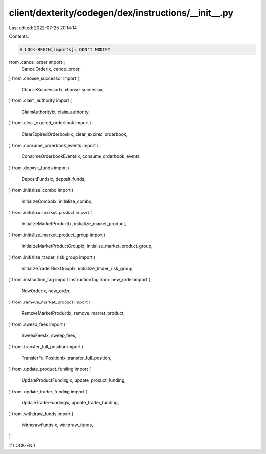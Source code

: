 client/dexterity/codegen/dex/instructions/__init__.py
=====================================================

Last edited: 2022-07-25 20:14:14

Contents:

.. code-block:: py

    # LOCK-BEGIN[imports]: DON'T MODIFY
from .cancel_order import (
    CancelOrderIx,
    cancel_order,
)
from .choose_successor import (
    ChooseSuccessorIx,
    choose_successor,
)
from .claim_authority import (
    ClaimAuthorityIx,
    claim_authority,
)
from .clear_expired_orderbook import (
    ClearExpiredOrderbookIx,
    clear_expired_orderbook,
)
from .consume_orderbook_events import (
    ConsumeOrderbookEventsIx,
    consume_orderbook_events,
)
from .deposit_funds import (
    DepositFundsIx,
    deposit_funds,
)
from .initialize_combo import (
    InitializeComboIx,
    initialize_combo,
)
from .initialize_market_product import (
    InitializeMarketProductIx,
    initialize_market_product,
)
from .initialize_market_product_group import (
    InitializeMarketProductGroupIx,
    initialize_market_product_group,
)
from .initialize_trader_risk_group import (
    InitializeTraderRiskGroupIx,
    initialize_trader_risk_group,
)
from .instruction_tag import InstructionTag
from .new_order import (
    NewOrderIx,
    new_order,
)
from .remove_market_product import (
    RemoveMarketProductIx,
    remove_market_product,
)
from .sweep_fees import (
    SweepFeesIx,
    sweep_fees,
)
from .transfer_full_position import (
    TransferFullPositionIx,
    transfer_full_position,
)
from .update_product_funding import (
    UpdateProductFundingIx,
    update_product_funding,
)
from .update_trader_funding import (
    UpdateTraderFundingIx,
    update_trader_funding,
)
from .withdraw_funds import (
    WithdrawFundsIx,
    withdraw_funds,
)

# LOCK-END


